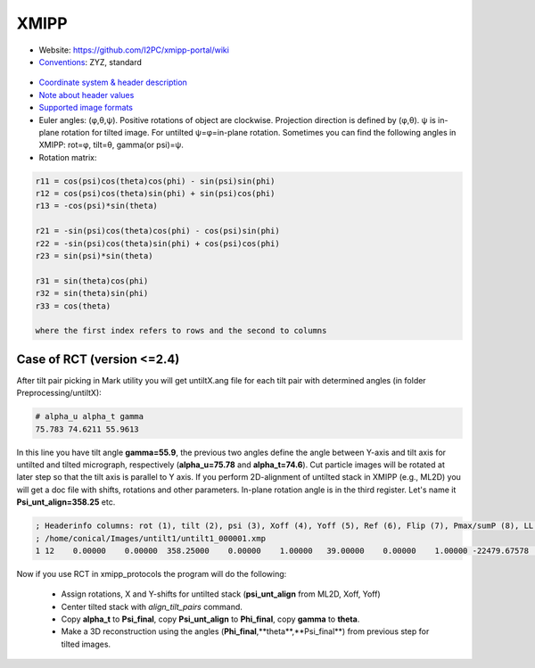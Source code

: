 XMIPP
#####

* Website: https://github.com/I2PC/xmipp-portal/wiki
* `Conventions <https://github.com/I2PC/xmipp-portal/wiki/Conventions>`_: ZYZ, standard

 .. image:: https://cloud.githubusercontent.com/assets/6952870/7273876/1fdf6ea2-e8f8-11e4-8a6f-45c72dce587a.png
    :width: 300px

* `Coordinate system & header description <https://github.com/I2PC/xmipp-portal/wiki/FileFormats>`_
* `Note about header values <http://web.archive.org/web/20180816003835/http://xmipp.cnb.csic.es/twiki/bin/view/Xmipp/AlignementParametersNote>`_
* `Supported image formats <https://github.com/I2PC/xmipp-portal/wiki/ImageFormats>`_
* Euler angles: (φ,θ,ψ). Positive rotations of object are clockwise. Projection direction is defined by (φ,θ). ψ is in-plane rotation for tilted image. For untilted ψ=φ=in-plane rotation. Sometimes you can find the following angles in XMIPP: rot=φ, tilt=θ, gamma(or psi)=ψ.
* Rotation matrix:

.. code-block:: bash

    r11 = cos(psi)cos(theta)cos(phi) - sin(psi)sin(phi)
    r12 = cos(psi)cos(theta)sin(phi) + sin(psi)cos(phi)
    r13 = -cos(psi)*sin(theta)

    r21 = -sin(psi)cos(theta)cos(phi) - cos(psi)sin(phi)
    r22 = -sin(psi)cos(theta)sin(phi) + cos(psi)cos(phi)
    r23 = sin(psi)*sin(theta)

    r31 = sin(theta)cos(phi)
    r32 = sin(theta)sin(phi)
    r33 = cos(theta)

    where the first index refers to rows and the second to columns


Case of RCT (version <=2.4)
---------------------------

After tilt pair picking in Mark utility you will get untiltX.ang file for each tilt pair with determined angles (in folder Preprocessing/untiltX):

.. code-block:: bash

    # alpha_u alpha_t gamma
    75.783 74.6211 55.9613

In this line you have tilt angle **gamma=55.9**, the previous two angles define the angle between Y-axis and tilt axis for untilted and tilted micrograph, respectively (**alpha_u=75.78** and **alpha_t=74.6**). Cut particle images will be  rotated at later step so that the tilt axis is parallel to Y axis.
If you perform 2D-alignment of untilted stack in XMIPP (e.g., ML2D) you will get a doc file with shifts, rotations and other parameters. In-plane rotation angle is in the third register. Let's name it **Psi_unt_align=358.25** etc.

.. code-block:: bash

    ; Headerinfo columns: rot (1), tilt (2), psi (3), Xoff (4), Yoff (5), Ref (6), Flip (7), Pmax/sumP (8), LL (9), bgmean (10), scale (11), w_robust (12)
    ; /home/conical/Images/untilt1/untilt1_000001.xmp
    1 12    0.00000    0.00000  358.25000    0.00000    1.00000   39.00000    0.00000    1.00000 -22479.67578    0.00000    0.00000    0.00000

Now if you use RCT in xmipp_protocols the program will do the following:

    * Assign rotations, X and Y-shifts for untilted stack (**psi_unt_align** from ML2D, Xoff, Yoff)
    * Center tilted stack with *align_tilt_pairs* command.
    * Copy **alpha_t** to **Psi_final**, copy **Psi_unt_align** to **Phi_final**, copy **gamma** to **theta**.
    * Make a 3D reconstruction using the angles (**Phi_final**,**theta**,**Psi_final**) from previous step for tilted images.

  
